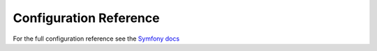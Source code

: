 Configuration Reference
=======================
For the full configuration reference see the `Symfony docs`_

.. _Symfony docs: http://symfony.com/doc/current/reference/configuration/doctrine
